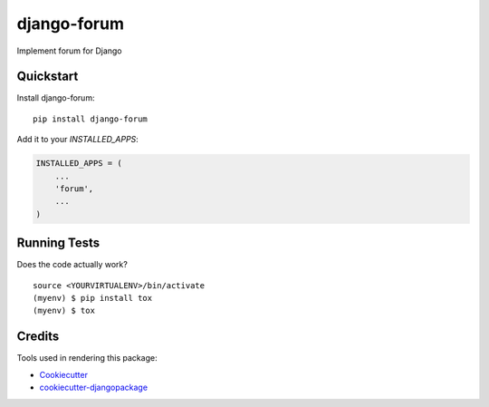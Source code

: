 =============================
django-forum
=============================

.. image:: https://badge.fury.io/py/django-forum-app.svg
    :target: https://badge.fury.io/py/django-forum-app

.. image:: https://requires.io/github/exolever/django-forum-app/requirements.svg?branch=master
     :target: https://requires.io/github/exolever/django-forum-app/requirements/?branch=master
     :alt: Requirements Status

.. image:: https://travis-ci.org/exolever/django-forum-appm.svg?branch=master
    :target: https://travis-ci.org/exolever/django-forum-app

.. image:: https://codecov.io/gh/exolever/django-forum-app/branch/master/graph/badge.svg
    :target: https://codecov.io/gh/exolever/django-forum-app

.. image:: https://sonarcloud.io/api/project_badges/measure?project=exolever_django-forum-app&metric=alert_status
   :target: https://sonarcloud.io/dashboard?id=exolever_django-forum-app
   
.. image:: https://img.shields.io/badge/contributions-welcome-brightgreen.svg?style=flat
   :target: https://github.com/exolever/django-forum-app/issues
   
.. image:: https://img.shields.io/badge/License-MIT-green.svg
   :target: https://opensource.org/licenses/MIT

Implement forum for Django


Quickstart
----------

Install django-forum::

    pip install django-forum

Add it to your `INSTALLED_APPS`:

.. code-block:: python

    INSTALLED_APPS = (
        ...
        'forum',
        ...
    )

Running Tests
-------------

Does the code actually work?

::

    source <YOURVIRTUALENV>/bin/activate
    (myenv) $ pip install tox
    (myenv) $ tox

Credits
-------

Tools used in rendering this package:

*  Cookiecutter_
*  `cookiecutter-djangopackage`_

.. _Cookiecutter: https://github.com/audreyr/cookiecutter
.. _`cookiecutter-djangopackage`: https://github.com/pydanny/cookiecutter-djangopackage
